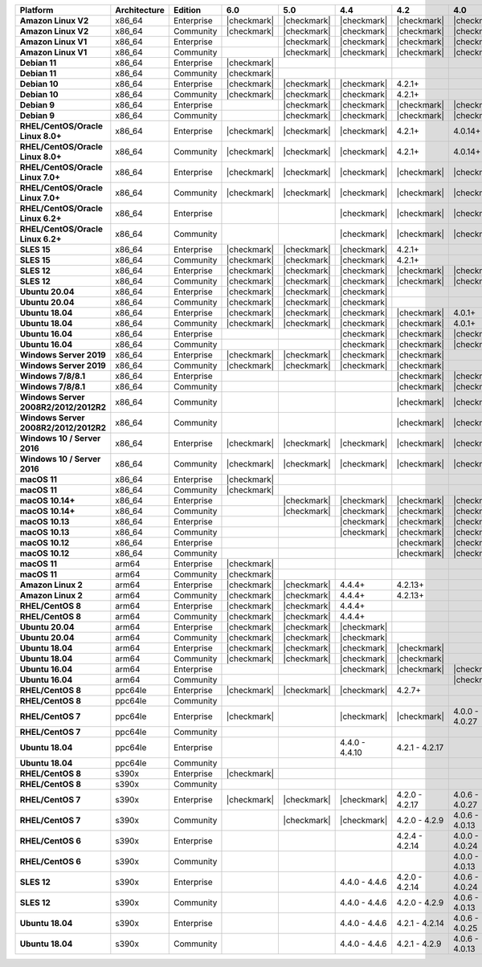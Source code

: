 .. list-table::
   :header-rows: 1
   :stub-columns: 1
   :class: compatibility
   :widths: 20 15 15 10 10 10 10 10

   * - Platform
     - Architecture
     - Edition
     - 6.0
     - 5.0     
     - 4.4      
     - 4.2      
     - 4.0      

   * - Amazon Linux V2
     - x86_64
     - Enterprise
     - |checkmark|
     - |checkmark|
     - |checkmark|
     - |checkmark|
     - |checkmark|

   * - Amazon Linux V2
     - x86_64
     - Community
     - |checkmark|
     - |checkmark|
     - |checkmark|
     - |checkmark|
     - |checkmark|

   * - Amazon Linux V1
     - x86_64
     - Enterprise
     -
     - |checkmark|
     - |checkmark|
     - |checkmark|
     - |checkmark|

   * - Amazon Linux V1
     - x86_64
     - Community
     -
     - |checkmark|
     - |checkmark|
     - |checkmark|
     - |checkmark|

   * - Debian 11
     - x86_64
     - Enterprise
     - |checkmark|
     - 
     - 
     - 
     -

   * - Debian 11
     - x86_64
     - Community
     - |checkmark|
     - 
     - 
     - 
     -

   * - Debian 10
     - x86_64
     - Enterprise
     - |checkmark|
     - |checkmark|
     - |checkmark|
     - 4.2.1+
     -

   * - Debian 10
     - x86_64
     - Community
     - |checkmark|
     - |checkmark|
     - |checkmark|
     - 4.2.1+
     -

   * - Debian 9
     - x86_64
     - Enterprise
     -
     - |checkmark|
     - |checkmark|
     - |checkmark|
     - |checkmark|

   * - Debian 9
     - x86_64
     - Community
     -
     - |checkmark|
     - |checkmark|
     - |checkmark|
     - |checkmark|

   * - RHEL/CentOS/Oracle Linux 8.0+
     - x86_64
     - Enterprise
     - |checkmark|
     - |checkmark|
     - |checkmark|
     - 4.2.1+
     - 4.0.14+

   * - RHEL/CentOS/Oracle Linux 8.0+
     - x86_64
     - Community
     - |checkmark|
     - |checkmark|
     - |checkmark|
     - 4.2.1+
     - 4.0.14+

   * - RHEL/CentOS/Oracle Linux 7.0+
     - x86_64
     - Enterprise
     - |checkmark|
     - |checkmark|
     - |checkmark|
     - |checkmark|
     - |checkmark|

   * - RHEL/CentOS/Oracle Linux 7.0+
     - x86_64
     - Community
     - |checkmark|
     - |checkmark|
     - |checkmark|
     - |checkmark|
     - |checkmark|

   * - RHEL/CentOS/Oracle Linux 6.2+
     - x86_64
     - Enterprise
     -
     -
     - |checkmark|
     - |checkmark|
     - |checkmark|

   * - RHEL/CentOS/Oracle Linux 6.2+
     - x86_64
     - Community
     -
     -
     - |checkmark|
     - |checkmark|
     - |checkmark|

   * - SLES 15
     - x86_64
     - Enterprise
     - |checkmark|
     - |checkmark|
     - |checkmark|
     - 4.2.1+
     -

   * - SLES 15
     - x86_64
     - Community
     - |checkmark|
     - |checkmark|
     - |checkmark|
     - 4.2.1+
     -

   * - SLES 12
     - x86_64
     - Enterprise
     - |checkmark|
     - |checkmark|
     - |checkmark|
     - |checkmark|
     - |checkmark|

   * - SLES 12
     - x86_64
     - Community
     - |checkmark|
     - |checkmark|
     - |checkmark|
     - |checkmark|
     - |checkmark|

   * - Ubuntu 20.04
     - x86_64
     - Enterprise
     - |checkmark|
     - |checkmark|
     - |checkmark|
     -
     -

   * - Ubuntu 20.04
     - x86_64
     - Community
     - |checkmark|
     - |checkmark|
     - |checkmark|
     -
     -

   * - Ubuntu 18.04
     - x86_64
     - Enterprise
     - |checkmark|
     - |checkmark|
     - |checkmark|
     - |checkmark|
     - 4.0.1+

   * - Ubuntu 18.04
     - x86_64
     - Community
     - |checkmark|
     - |checkmark|
     - |checkmark|
     - |checkmark|
     - 4.0.1+

   * - Ubuntu 16.04
     - x86_64
     - Enterprise
     -
     -
     - |checkmark|
     - |checkmark|
     - |checkmark|

   * - Ubuntu 16.04
     - x86_64
     - Community
     -
     -
     - |checkmark|
     - |checkmark|
     - |checkmark|

   * - Windows Server 2019
     - x86_64
     - Enterprise
     - |checkmark|
     - |checkmark|
     - |checkmark|
     - |checkmark|
     -

   * - Windows Server 2019
     - x86_64
     - Community
     - |checkmark|
     - |checkmark|
     - |checkmark|
     - |checkmark|
     -

   * - Windows 7/8/8.1
     - x86_64
     - Enterprise
     - 
     - 
     - 
     - |checkmark|
     - |checkmark|

   * - Windows 7/8/8.1
     - x86_64
     - Community
     - 
     - 
     - 
     - |checkmark|
     - |checkmark|

   * - Windows Server 2008R2/2012/2012R2
     - x86_64
     - Community
     - 
     - 
     - 
     - |checkmark|
     - |checkmark|

   * - Windows Server 2008R2/2012/2012R2
     - x86_64
     - Community
     - 
     - 
     - 
     - |checkmark|
     - |checkmark|

   * - Windows 10 / Server 2016
     - x86_64
     - Enterprise
     - |checkmark|
     - |checkmark|
     - |checkmark|
     - |checkmark|
     - |checkmark|

   * - Windows 10 / Server 2016
     - x86_64
     - Community
     - |checkmark|
     - |checkmark|
     - |checkmark|
     - |checkmark|
     - |checkmark|

   * - macOS 11
     - x86_64
     - Enterprise
     - |checkmark|
     - 
     - 
     - 
     - 

   * - macOS 11
     - x86_64
     - Community
     - |checkmark|
     - 
     - 
     - 
     - 

   * - macOS 10.14+
     - x86_64
     - Enterprise
     -
     - |checkmark|
     - |checkmark|
     - |checkmark|
     - |checkmark|

   * - macOS 10.14+
     - x86_64
     - Community
     -
     - |checkmark|
     - |checkmark|
     - |checkmark|
     - |checkmark|

   * - macOS 10.13
     - x86_64
     - Enterprise
     -
     -
     - |checkmark|
     - |checkmark|
     - |checkmark|

   * - macOS 10.13
     - x86_64
     - Community
     -
     -
     - |checkmark|
     - |checkmark|
     - |checkmark|

   * - macOS 10.12
     - x86_64
     - Enterprise
     -
     -
     -
     - |checkmark|
     - |checkmark|

   * - macOS 10.12
     - x86_64
     - Community
     -
     -
     -
     - |checkmark|
     - |checkmark|

   * - macOS 11
     - arm64
     - Enterprise
     - |checkmark|
     - 
     - 
     - 
     - 

   * - macOS 11
     - arm64
     - Community
     - |checkmark|
     - 
     - 
     - 
     - 

   * - Amazon Linux 2
     - arm64
     - Enterprise
     - |checkmark|
     - |checkmark|
     - 4.4.4+
     - 4.2.13+
     -

   * - Amazon Linux 2
     - arm64
     - Community
     - |checkmark|
     - |checkmark|
     - 4.4.4+
     - 4.2.13+
     -

   * - RHEL/CentOS 8
     - arm64
     - Enterprise
     - |checkmark|
     - |checkmark|
     - 4.4.4+
     -
     -

   * - RHEL/CentOS 8
     - arm64
     - Community
     - |checkmark|
     - |checkmark|
     - 4.4.4+
     -
     -

   * - Ubuntu 20.04
     - arm64
     - Enterprise
     - |checkmark|
     - |checkmark|
     - |checkmark|
     -
     -

   * - Ubuntu 20.04
     - arm64
     - Community
     - |checkmark|
     - |checkmark|
     - |checkmark|
     -
     -

   * - Ubuntu 18.04
     - arm64
     - Enterprise
     - |checkmark|
     - |checkmark|
     - |checkmark|
     - |checkmark|
     -

   * - Ubuntu 18.04
     - arm64
     - Community
     - |checkmark|
     - |checkmark|
     - |checkmark|
     - |checkmark|
     -

   * - Ubuntu 16.04
     - arm64
     - Enterprise
     -
     - 
     - |checkmark|
     - |checkmark|
     - |checkmark|

   * - Ubuntu 16.04
     - arm64
     - Community
     -
     -
     - 
     - 
     - |checkmark|

   * - RHEL/CentOS 8
     - ppc64le
     - Enterprise
     - |checkmark|
     - |checkmark| 
     - |checkmark| 
     - 4.2.7+
     - 

   * - RHEL/CentOS 8
     - ppc64le
     - Community
     -
     - 
     - 
     - 
     - 

   * - RHEL/CentOS 7
     - ppc64le
     - Enterprise
     - |checkmark|
     - 
     - |checkmark| 
     - |checkmark| 
     - 4.0.0 - 4.0.27

   * - RHEL/CentOS 7
     - ppc64le
     - Community
     -
     - 
     - 
     - 
     - 

   * - Ubuntu 18.04
     - ppc64le
     - Enterprise
     -
     - 
     - 4.4.0 - 4.4.10
     - 4.2.1 - 4.2.17
     - 

   * - Ubuntu 18.04
     - ppc64le
     - Community
     -
     - 
     - 
     - 
     -  

   * - RHEL/CentOS 8
     - s390x
     - Enterprise
     - |checkmark|
     - 
     - 
     - 
     - 

   * - RHEL/CentOS 8
     - s390x
     - Community
     - 
     - 
     - 
     - 
     - 

   * - RHEL/CentOS 7
     - s390x
     - Enterprise
     - |checkmark|
     - |checkmark|
     - |checkmark|
     - 4.2.0 - 4.2.17
     - 4.0.6 - 4.0.27

   * - RHEL/CentOS 7
     - s390x
     - Community
     - 
     - |checkmark|
     - |checkmark|
     - 4.2.0 - 4.2.9
     - 4.0.6 - 4.0.13

   * - RHEL/CentOS 6
     - s390x
     - Enterprise
     -
     - 
     - 
     - 4.2.4 - 4.2.14
     - 4.0.0 - 4.0.24

   * - RHEL/CentOS 6
     - s390x
     - Community
     -
     -
     -
     -
     - 4.0.0 - 4.0.13

   * - SLES 12
     - s390x
     - Enterprise
     -
     -
     - 4.4.0 - 4.4.6
     - 4.2.0 - 4.2.14
     - 4.0.6 - 4.0.24

   * - SLES 12
     - s390x
     - Community
     -
     -
     - 4.4.0 - 4.4.6
     - 4.2.0 - 4.2.9 
     - 4.0.6 - 4.0.13

   * - Ubuntu 18.04
     - s390x
     - Enterprise
     -
     -
     - 4.4.0 - 4.4.6
     - 4.2.1 - 4.2.14
     - 4.0.6 - 4.0.25

   * - Ubuntu 18.04
     - s390x
     - Community
     -
     -
     - 4.4.0 - 4.4.6
     - 4.2.1 - 4.2.9
     - 4.0.6 - 4.0.13
